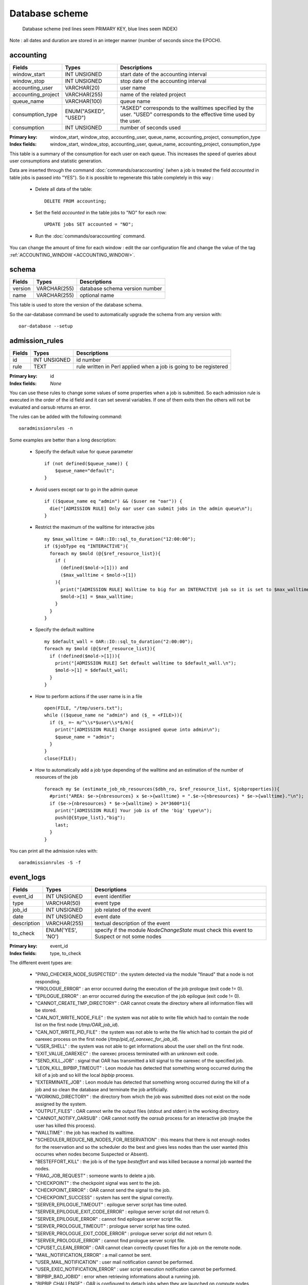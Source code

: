 Database scheme
===============

.. figure:: ../_static/db_scheme.png
   :target: ../_static/db_scheme.svg
   :alt: Database scheme

   Database scheme
   (red lines seem PRIMARY KEY,
   blue lines seem INDEX)

Note : all dates and duration are stored in an integer manner (number of
seconds since the EPOCH).

.. _database-accounting-anchor:

accounting
----------

==================  ====================  =======================================
Fields              Types                 Descriptions
==================  ====================  =======================================
window_start        INT UNSIGNED          start date of the accounting interval
window_stop         INT UNSIGNED          stop date of the accounting interval
accounting_user     VARCHAR(20)           user name
accounting_project  VARCHAR(255)          name of the related project
queue_name          VARCHAR(100)          queue name
consumption_type    ENUM("ASKED",         "ASKED" corresponds to the walltimes
                    "USED")               specified by the user. "USED"
                                          corresponds to the effective time
                                          used by the user.
consumption         INT UNSIGNED          number of seconds used
==================  ====================  =======================================

:Primary key: window_start, window_stop, accounting_user, queue_name,
              accounting_project, consumption_type
:Index fields: window_start, window_stop, accounting_user, queue_name,
               accounting_project, consumption_type

This table is a summary of the consumption for each user on each queue. This
increases the speed of queries about user consumptions and statistic
generation.

Data are inserted through the command :doc:`commands/oaraccounting` (when a job is treated
the field *accounted* in table jobs is passed into "YES"). So it is possible to
regenerate this table completely in this way :

 - Delete all data of the table:
   ::

       DELETE FROM accounting;

 - Set the field *accounted* in the table jobs to "NO" for each row:
   ::

       UPDATE jobs SET accounted = "NO";

 - Run the :doc:`commands/oaraccounting` command.

You can change the amount of time for each window : edit the oar configuration
file and change the value of the tag :ref:`ACCOUNTING_WINDOW <ACCOUNTING_WINDOW>`.

.. _database-schema-anchor:

schema
------

================  ====================  =======================================
Fields            Types                 Descriptions
================  ====================  =======================================
version           VARCHAR(255)          database schema version number
name              VARCHAR(255)          optional name
================  ====================  =======================================

This table is used to store the version of the database schema.

So the oar-database command be used to automatically upgrade the schema from
any version with::

    oar-database --setup

.. _database-admission-rules-anchor:

admission_rules
---------------

================  ====================  =======================================
Fields            Types                 Descriptions
================  ====================  =======================================
id                INT UNSIGNED          id number
rule              TEXT                  rule written in Perl applied when a
                                        job is going to be registered
================  ====================  =======================================

:Primary key: id
:Index fields: *None*

You can use these rules to change some values of some properties when a job is
submitted. So each admission rule is executed in the order of the id field and
it can set several variables. If one of them exits then the others will not
be evaluated and oarsub returns an error.

The rules can be added with the following command:
::

    oaradmissionrules -n

Some examples are better than a long description:

 - Specify the default value for queue parameter
   ::

        if (not defined($queue_name)) {
            $queue_name="default";
        }

 - Avoid users except oar to go in the admin queue
   ::

        if (($queue_name eq "admin") && ($user ne "oar")) {
          die("[ADMISSION RULE] Only oar user can submit jobs in the admin queue\n");
        }

 - Restrict the maximum of the walltime for interactive jobs
   ::

        my $max_walltime = OAR::IO::sql_to_duration("12:00:00");
        if ($jobType eq "INTERACTIVE"){
          foreach my $mold (@{$ref_resource_list}){
            if (
              (defined($mold->[1])) and
              ($max_walltime < $mold->[1])
            ){
              print("[ADMISSION RULE] Walltime to big for an INTERACTIVE job so it is set to $max_walltime.\n");
              $mold->[1] = $max_walltime;
            }
          }
        }

 - Specify the default walltime
   ::

      my $default_wall = OAR::IO::sql_to_duration("2:00:00");
      foreach my $mold (@{$ref_resource_list}){
        if (!defined($mold->[1])){
          print("[ADMISSION RULE] Set default walltime to $default_wall.\n");
          $mold->[1] = $default_wall;
        }
      }

 - How to perform actions if the user name is in a file
   ::

      open(FILE, "/tmp/users.txt");
      while (($queue_name ne "admin") and ($_ = <FILE>)){
        if ($_ =~ m/^\\s*$user\\s*$/m){
          print("[ADMISSION RULE] Change assigned queue into admin\n");
          $queue_name = "admin";
        }
      }
      close(FILE);

 - How to automatically add a job type depending of the walltime and an
   estimation of the number of resources of the job
   ::

      foreach my $e (estimate_job_nb_resources($dbh_ro, $ref_resource_list, $jobproperties)){
        #print("AREA: $e->{nbresources} x $e->{walltime} = ".$e->{nbresources} * $e->{walltime}."\n");
        if ($e->{nbresources} * $e->{walltime} > 24*3600*1){
          print("[ADMISSION RULE] Your job is of the 'big' type\n");
          push(@{$type_list},"big");
          last;
        }
      }

You can print all the admission rules with::

    oaradmissionrules -S -f


.. _database-event-logs-anchor:

event_logs
----------

================  ====================  =======================================
Fields            Types                 Descriptions
================  ====================  =======================================
event_id          INT UNSIGNED          event identifier
type              VARCHAR(50)           event type
job_id            INT UNSIGNED          job related of the event
date              INT UNSIGNED          event date
description       VARCHAR(255)          textual description of the event
to_check          ENUM('YES', 'NO')     specify if the module *NodeChangeState*
                                        must check this event to Suspect or not
                                        some nodes
================  ====================  =======================================

:Primary key: event_id
:Index fields: type, to_check

The different event types are:

 - "PING_CHECKER_NODE_SUSPECTED" : the system detected via the module "finaud"
   that a node is not responding.
 - "PROLOGUE_ERROR" : an error occurred during the execution of the job
   prologue (exit code != 0).
 - "EPILOGUE_ERROR" : an error occurred during the execution of the job
   epilogue (exit code != 0).
 - "CANNOT_CREATE_TMP_DIRECTORY" : OAR cannot create the directory where all
   information files will be stored.
 - "CAN_NOT_WRITE_NODE_FILE" : the system was not able to write file which had
   to contain the node list on the first node (*/tmp/OAR_job_id*).
 - "CAN_NOT_WRITE_PID_FILE" : the system was not able to write the file which
   had to contain the pid of oarexec process on the first node
   (*/tmp/pid_of_oarexec_for_job_id*).
 - "USER_SHELL" : the system was not able to get informations about the user
   shell on the first node.
 - "EXIT_VALUE_OAREXEC" : the oarexec process terminated with an unknown exit
   code.
 - "SEND_KILL_JOB" : signal that OAR has transmitted a kill signal to the
   oarexec of the specified job.
 - "LEON_KILL_BIPBIP_TIMEOUT" : Leon module has detected that something wrong
   occurred during the kill of a job and so kill the local *bipbip* process.
 - "EXTERMINATE_JOB" : Leon module has detected that something wrong occurred
   during the kill of a job and so clean the database and terminate the job
   artificially.
 - "WORKING_DIRECTORY" : the directory from which the job was submitted does
   not exist on the node assigned by the system.
 - "OUTPUT_FILES" : OAR cannot write the output files (stdout and stderr) in
   the working directory.
 - "CANNOT_NOTIFY_OARSUB" : OAR cannot notify the `oarsub` process for an
   interactive job (maybe the user has killed this process).
 - "WALLTIME" : the job has reached its walltime.
 - "SCHEDULER_REDUCE_NB_NODES_FOR_RESERVATION" : this means that there is not
   enough nodes for the reservation and so the scheduler do the best and
   gives less nodes than the user wanted (this occurres when nodes become
   Suspected or Absent).
 - "BESTEFFORT_KILL" : the job is of the type *besteffort* and was killed
   because a normal job wanted the nodes.
 - "FRAG_JOB_REQUEST" : someone wants to delete a job.
 - "CHECKPOINT" : the checkpoint signal was sent to the job.
 - "CHECKPOINT_ERROR" : OAR cannot send the signal to the job.
 - "CHECKPOINT_SUCCESS" : system has sent the signal correctly.
 - "SERVER_EPILOGUE_TIMEOUT" : epilogue server script has time outed.
 - "SERVER_EPILOGUE_EXIT_CODE_ERROR" : epilogue server script did not return 0.
 - "SERVER_EPILOGUE_ERROR" : cannot find epilogue server script file.
 - "SERVER_PROLOGUE_TIMEOUT" : prologue server script has time outed.
 - "SERVER_PROLOGUE_EXIT_CODE_ERROR" : prologue server script did not return 0.
 - "SERVER_PROLOGUE_ERROR" : cannot find prologue server script file.
 - "CPUSET_CLEAN_ERROR" : OAR cannot clean correctly cpuset files for a job
   on the remote node.
 - "MAIL_NOTIFICATION_ERROR" : a mail cannot be sent.
 - "USER_MAIL_NOTIFICATION" : user mail notification cannot be performed.
 - "USER_EXEC_NOTIFICATION_ERROR" : user script execution notification cannot
   be performed.
 - "BIPBIP_BAD_JOBID" : error when retrieving informations about a running job.
 - "BIPBIP_CHALLENGE" : OAR is configured to detach jobs when they are launched
   on compute nodes and the job return a bad challenge number.
 - "RESUBMIT_JOB_AUTOMATICALLY" : the job was automatically resubmitted.
 - "WALLTIME" : the job reached its walltime.
 - "REDUCE_RESERVATION_WALLTIME" : the reservation job was shrunk.
 - "SSH_TRANSFER_TIMEOUT" : node OAR part script was too long to transfer.
 - "BAD_HASHTABLE_DUMP" : OAR transfered a bad hashtable.
 - "LAUNCHING_OAREXEC_TIMEOUT" : oarexec was too long to initialize itself.
 - "RESERVATION_NO_NODE" : All nodes were detected as bad for the reservation
   job.


.. _database-event-log-hostnames-anchor:

event_log_hostnames
-------------------

================  ====================  =======================================
Fields            Types                 Descriptions
================  ====================  =======================================
event_id          INT UNSIGNED          event identifier
hostname          VARCHAR(255)          name of the node where the event
                                        has occured
================  ====================  =======================================

:Primary key: event_id
:Index fields: hostname

This table stores hostnames related to events like
"PING_CHECKER_NODE_SUSPECTED".

.. _database-files-anchor:

files
-----

================  ====================  =======================================
Fields            Types                 Descriptions
================  ====================  =======================================
idFile            INT UNSIGNED
md5sum            VARCHAR(255)
location          VARCHAR(255)
method            VARCHAR(255)
compression       VARCHAR(255)
size              INT UNSIGNED
================  ====================  =======================================

:Primary key: idFile
:Index fields: md5sum


.. _database-frag-jobs-anchor:

frag_jobs
---------

================  ==========================  =================================
Fields            Types                       Descriptions
================  ==========================  =================================
frag_id_job       INT UNSIGNED                job id
frag_date         INT UNSIGNED                kill job decision date
frag_state        ENUM('LEON', 'TIMER_ARMED'  state to tell Leon what to do
                  , 'LEON_EXTERMINATE',
                  'FRAGGED')
                  DEFAULT 'LEON'
================  ==========================  =================================

:Primary key: frag_id_job
:Index fields: frag_state

What do these states mean:

 - "LEON" : the Leon module must try to kill the job and change the state into
   "TIMER_ARMED".
 - "TIMER_ARMED" : the Sarko module must wait a response from the job during
   a timeout (default is 60s)
 - "LEON_EXTERMINATE" : the Sarko module has decided that the job time outed and
   asked Leon to clean up the database.
 - "FRAGGED" : job is fragged.

.. _database-gantt-jobs-resources-anchor:

gantt_jobs_resources
--------------------

================  ====================  =======================================
Fields            Types                 Descriptions
================  ====================  =======================================
moldable_job_id   INT UNSIGNED          moldable job id
resource_id       INT UNSIGNED          resource assigned to the job
================  ====================  =======================================

:Primary key: moldable_job_id, resource_id
:Index fields: *None*

This table specifies which resources are attributed to which jobs.

.. _database-gantt-jobs-resources-visu-anchor:

gantt_jobs_resources_visu
-------------------------

================  ====================  =======================================
Fields            Types                 Descriptions
================  ====================  =======================================
moldable_job_id   INT UNSIGNED          moldable job id
resource_id       INT UNSIGNED          resource assigned to the job
================  ====================  =======================================

:Primary key: moldable_job_id, resource_id
:Index fields: *None*

This table is the same as `gantt_jobs_resources`_ and is used by visualisation
tools. It is updated atomically (a lock is used).


.. _database-gantt-jobs-predictions-anchor:

gantt_jobs_predictions
----------------------

================  ====================  =======================================
Fields            Types                 Descriptions
================  ====================  =======================================
moldable_job_id   INT UNSIGNED          job id
start_time        INT UNSIGNED          date when the job is scheduled to start
================  ====================  =======================================

:Primary key: moldable_job_id
:Index fields: *None*

With this table and `gantt_jobs_resources`_ you can know exactly what are the
decisions taken by the schedulers for each waiting jobs.

:note: The special job id "0" is used to store the scheduling reference date.

.. _database-gantt-jobs-predictions-visu-anchor:

gantt_jobs_predictions_visu
---------------------------

================  ====================  =======================================
Fields            Types                 Descriptions
================  ====================  =======================================
moldable_job_id   INT UNSIGNED          job id
start_time        INT UNSIGNED          date when the job is scheduled to start
================  ====================  =======================================

:Primary key: job_id
:Index fields: *None*

This table is the same as `gantt_jobs_predictions`_ and is used by visualisation
tools. It is made up to date in an atomic action (with a lock).

.. _database-jobs-anchor:

jobs
----

===================== ======================  =======================================
Fields                Types                   Descriptions
===================== ======================  =======================================
job_id                INT UNSIGNED            job identifier
array_id              INT                     array identifier
array_index           INT                     index of the job in the array
initial_request       TEXT                    oarsub initial arguments
job_name              VARCHAR(100)            name given by the user
cpuset_name           VARCHAR(255)            name of the cpuset directory used for
                                              this job on each nodes
job_type              ENUM('INTERACTIVE',     specify if the user wants to launch a
                      'PASSIVE') DEFAULT      program or get an interactive shell
                      'PASSIVE'
info_type              VARCHAR(255)           some informations about `oarsub`
                                              command
state                 ENUM('Waiting','Hold',  job state
                      'toLaunch', 'toError',
                      'toAckReservation',
                      'Launching', 'Running'
                      'Suspended',
                      'Resuming',
                      , 'Finishing',
                      'Terminated', 'Error')
reservation           ENUM('None',            specify if the job is a reservation
                      'toSchedule',           and the state of this one
                      'Scheduled') DEFAULT
                      'None'
message               VARCHAR(255)            readable information message for the
                                              user
job_user              VARCHAR(255)             user name
command               TEXT                    program to run
queue_name            VARCHAR(100)            queue name
properties            TEXT                    properties that assigned nodes must
                                              match
launching_directory   TEXT                    path of the directory where to launch
                                              the user process
submission_time       INT UNSIGNED            date when the job was submitted
start_time            INT UNSIGNED            date when the job was launched
stop_time             INT UNSIGNED            date when the job was stopped
file_id               INT UNSIGNED
accounted             ENUM("YES", "NO")       specify if the job was considered by
                      DEFAULT "NO"            the accounting mechanism or not
notify                VARCHAR(255)            gives the way to notify the user about
                                              the job (mail or script )
assigned_moldable_job INT UNSIGNED            moldable job chosen by the scheduler
checkpoint            INT UNSIGNED            number of seconds before the walltime
                                              to send the checkpoint signal to the
                                              job
checkpoint_signal     INT UNSIGNED            signal to use when checkpointing the
                                              job
stdout_file           TEXT                    file name where to redirect program
                                              STDOUT
stderr_file           TEXT                    file name where to redirect program
                                              STDERR

resubmit_job_id       INT UNSIGNED            if a job is resubmitted then the new
                                              one store the previous
project               VARCHAR(255)            arbitrary name given by the user or an
                                              admission rule
suspended             ENUM("YES","NO")        specify if the job was suspended
                                              (oarhold)
job_env               TEXT                    environment variables to set for the
                                              job
exit_code             INT DEFAULT 0           exit code for passive jobs
job_group             VARCHAR(255)            not used
===================== ======================  =======================================

:Primary key: job_id
:Index fields: state, reservation, queue_name, accounted, suspended

Explications about the "state" field:

 - "Waiting" : the job is waiting OAR scheduler decision.
 - "Hold" : user or administrator wants to hold the job (`oarhold` command).
   So it will not be scheduled by the system.
 - "toLaunch" : the OAR scheduler has attributed some nodes to the job. So it
   will be launched.
 - "toError" : something wrong occurred and the job is going into the error
   state.
 - "toAckReservation" : the OAR scheduler must say "YES" or "NO" to the waiting
   `oarsub` command because it requested a reservation.
 - "Launching" : OAR has launched the job and will execute the user command
   on the first node.
 - "Running" : the user command is executing on the first node.
 - "Suspended" : the job was in Running state and there was a request
   (`oarhold` with "-r" option) to suspend this job. In this state other jobs
   can be scheduled on the same resources (these resources has the
   "suspended_jobs" field to "YES").
 - "Finishing" : the user command has terminated and OAR is doing work internally
 - "Terminated" : the job has terminated normally.
 - "Error" : a problem has occurred.

Explications about the "reservation" field:

 - "None" : the job is not a reservation.
 - "toSchedule" : the job is a reservation and must be approved by the
   scheduler.
 - "Scheduled" : the job is a reservation and is scheduled by OAR.

.. _database-job-dependencies-anchor:

job_dependencies
----------------

================  ====================  =======================================
Fields            Types                 Descriptions
================  ====================  =======================================
job_id            INT UNSIGNED          job identifier
job_id_required   INT UNSIGNED          job needed to be completed before
                                        launching job_id
================  ====================  =======================================

:Primary key: job_id, job_id_required
:Index fields: job_id, job_id_required

This table is feeded by `oarsub` command with the "-a" option.

.. _database-moldable-job-descriptions-anchor:

moldable_job_descriptions
-------------------------

=================  ====================  =======================================
Fields             Types                 Descriptions
=================  ====================  =======================================
moldable_id        INT UNSIGNED          moldable job identifier
moldable_job_id    INT UNSIGNED          corresponding job identifier
moldable_walltime  INT UNSIGNED          instance duration
=================  ====================  =======================================

:Primary key: moldable_id
:Index fields: moldable_job_id

A job can be described with several instances. Thus OAR scheduler can choose one
of them. For example it can calculate which instance will finish first.
So this table stores all instances for all jobs.

.. _database-job-resource-groups-anchor:

job_resource_groups
-------------------

===================== ====================  =======================================
Fields                Types                 Descriptions
===================== ====================  =======================================
res_group_id          INT UNSIGNED          group identifier
res_group_moldable_id INT UNSIGNED          corresponding moldable job identifier
res_group_property    TEXT                  SQL constraint properties
===================== ====================  =======================================

:Primary key: res_group_id
:Index fields: res_group_moldable_id

As you can specify job global properties with `oarsub` and the "-p" option,
you can do the same thing for each resource groups that you define with
the "-l" option.

.. _database-job-resource-descriptions-anchor:

job_resource_descriptions
-------------------------

===================== ====================  =======================================
Fields                Types                 Descriptions
===================== ====================  =======================================
res_job_group_id      INT UNSIGNED          corresponding group identifier
res_job_resource_type VARCHAR(255)          resource type (name of a field in
                                            resources)
res_job_value         INT                   wanted resource number
res_job_order         INT UNSIGNED          order of the request
===================== ====================  =======================================

:Primary key: res_job_group_id, res_job_resource_type, res_job_order
:Index fields: res_job_group_id

This table store the hierarchical resource description given with `oarsub` and
the "-l" option.


.. _database-job-state-logs-anchor:

job_state_logs
--------------

=================  ====================  =======================================
Fields             Types                 Descriptions
=================  ====================  =======================================
job_state_log_id   INT UNSIGNED          identifier
job_id             INT UNSIGNED          corresponding job identifier
job_state          ENUM('Waiting',       job state during the interval
                   'Hold', 'toLaunch',
                   'toError',
                   'toAckReservation',
                   'Launching',
                   'Finishing',
                   'Running',
                   'Suspended',
                   'Resuming',
                   'Terminated',
                   'Error')
date_start         INT UNSIGNED          start date of the interval
date_stop          INT UNSIGNED          end date of the interval
=================  ====================  =======================================

:Primary key: job_state_log_id
:Index fields: job_id, job_state

This table keeps informations about state changes of jobs.

.. _database-job-types-anchor:

job_types
---------

================  ====================  =======================================
Fields            Types                 Descriptions
================  ====================  =======================================
job_type_id       INT UNSIGNED          identifier
job_id            INT UNSIGNED          corresponding job identifier
type              VARCHAR(255)          job type like "deploy", "timesharing",
                                        ...
type_index        ENUM('CURRENT',       index field
                  'LOG')
================  ====================  =======================================

:Primary key: job_type_id
:Index fields: job_id, type

This table stores job types given with the `oarsub` command and "-t" options.

.. _database-resources-anchor:

resources
---------

====================  ====================  =======================================
Fields                Types                 Descriptions
====================  ====================  =======================================
resource_id           INT UNSIGNED          resource identifier
type                  VARCHAR(100)          resource type (used for licence
                      DEFAULT "default"     resources for example)
network_address       VARCHAR(100)          node name (used to connect via SSH)
state                 ENUM('Alive', 'Dead'  resource state
                      , 'Suspected',
                      'Absent')
next_state            ENUM('UnChanged',     state for the resource to switch
                      'Alive', 'Dead',
                      'Absent',
                      'Suspected') DEFAULT
                      'UnChanged'
finaud_decision       ENUM('YES', 'NO')     tell if the actual state results in a
                      DEFAULT 'NO'          "finaud" module decision
next_finaud_decision  ENUM('YES', 'NO')     tell if the next node state results in
                      DEFAULT 'NO'          a "finaud" module decision
state_num             INT                   corresponding state number (useful
                                            with the SQL "ORDER" query)
suspended_jobs        ENUM('YES','NO')      specify if there is at least one
                                            suspended job on the resource
scheduler_priority    INT UNSIGNED          arbitrary number given by the system
                                            to select resources with more
                                            intelligence
switch                VARCHAR(50)           name of the switch
cpu                   INT UNSIGNED          global cluster cpu number
cpuset                INT UNSIGNED          field used with the
                                            :ref:`JOB_RESOURCE_MANAGER_PROPERTY_DB_FIELD <JOB_RESOURCE_MANAGER_PROPERTY_DB_FIELD>`
besteffort            ENUM('YES','NO')      accept or not besteffort jobs
deploy                ENUM('YES','NO')      specify if the resource is deployable
expiry_date           INT UNSIGNED          field used for the desktop computing
                                            feature
desktop_computing     ENUM('YES','NO')      tell if it is a desktop computing
                                            resource (with an agent)
last_job_date         INT UNSIGNED          store the date when the resource
                                            was used for the last time
available_upto        INT UNSIGNED          used with compute mode features to
                                            know if an Absent resource can be
                                            switch on
====================  ====================  =======================================

:Primary key: resource_id
:Index fields: state, next_state, type, suspended_jobs

State explications:

 - "Alive" : the resource is ready to accept a job.
 - "Absent" : the oar administrator has decided to pull out the resource. This
   computer can come back.
 - "Suspected" : OAR system has detected a problem on this resource and so has
   suspected it (you can look in the :ref:`database-event-logs-anchor` table to know what has
   happened). This computer can come back (automatically if this is a
   "finaud" module decision).
 - "Dead" : The oar administrator considers that the resource will not come back
   and will be removed from the pool.

This table permits to specify different properties for each resources. These can
be used with the `oarsub` command ("-p" and "-l" options).

You can add your own properties with :doc:`commands/oarproperty` command.

These properties can be updated with the :doc:`commands/oarnodesetting` command ("-p" option).

Several properties are added by default:

 - switch : you have to register the name of the switch where the node is
   plugged.
 - cpu : this is a unique name given to each cpus. This enables OAR scheduler
   to distinguish all cpus.
 - cpuset : this is the name of the cpu on the node. The Linux kernel sets this
   to an integer beginning at 0. This field is linked to the configuration tag
   :ref:`JOB_RESOURCE_MANAGER_PROPERTY_DB_FIELD <JOB_RESOURCE_MANAGER_PROPERTY_DB_FIELD>`.

.. _database-resource-logs-anchor:

resource_logs
-------------

=================  ====================  =======================================
Fields             Types                 Descriptions
=================  ====================  =======================================
resource_log_id    INT UNSIGNED          unique id
resource_id        INT UNSIGNED          resource identifier
attribute          VARCHAR(255)          name of corresponding field in
                                         resources
value              VARCHAR(255)          value of the field
date_start         INT UNSIGNED          interval start date
date_stop          INT UNSIGNED          interval stop date
finaud_decision    ENUM('YES','NO')      store if this is a system change or a
                                         human one
=================  ====================  =======================================

:Primary key: *None*
:Index fields: resource_id, attribute

This table permits to keep a trace of every property changes (consequence of
the :doc:`commands/oarnodesetting` command with the "-p" option).

.. _database-assigned-resources-anchor:

assigned_resources
------------------

================  ====================  =======================================
Fields            Types                 Descriptions
================  ====================  =======================================
moldable_job_id   INT UNSIGNED          job id
resource_id       INT UNSIGNED          resource assigned to the job
================  ====================  =======================================

:Primary key: moldable_job_id, resource_id
:Index fields: moldable_job_id

This table keeps informations for jobs on which resources they were
scheduled.

.. _database-queues-anchor:

queues
------

================  ====================  =======================================
Fields            Types                 Descriptions
================  ====================  =======================================
queue_name        VARCHAR(100)          queue name
priority          INT UNSIGNED          the scheduling priority
scheduler_policy  VARCHAR(100)          path of the associated scheduler
state             ENUM('Active',        permits to stop the scheduling for a
                  'notActive')          queue
                  DEFAULT 'Active'
================  ====================  =======================================

:Primary key: queue_name
:Index fields: *None*

This table contains the schedulers executed by the *oar_meta_scheduler* module.
Executables are launched one after one in the specified priority.

.. _database-challenges-anchor:

challenges
----------

================  ====================  =======================================
Fields            Types                 Descriptions
================  ====================  =======================================
job_id            INT UNSIGNED          job identifier
challenge         VARCHAR(255)          challenge string
ssh_private_key   TEXT DEFAULT NULL     ssh private key given by the user
                                        (in grid usage it enables to connect
                                        onto all nodes of the job of all
                                        clusers with oarsh)
ssh_public_key    TEXT DEFAULT NULL     ssh public key
================  ====================  =======================================

:Primary key: job_id
:Index fields: *None*

This table is used to share a secret between OAR server and oarexec process on
computing nodes (avoid a job id being stolen/forged by malicious user).

For security reasons, this table **must not be readable** for a database
account given to users who want to access OAR internal informations(like statistics).
